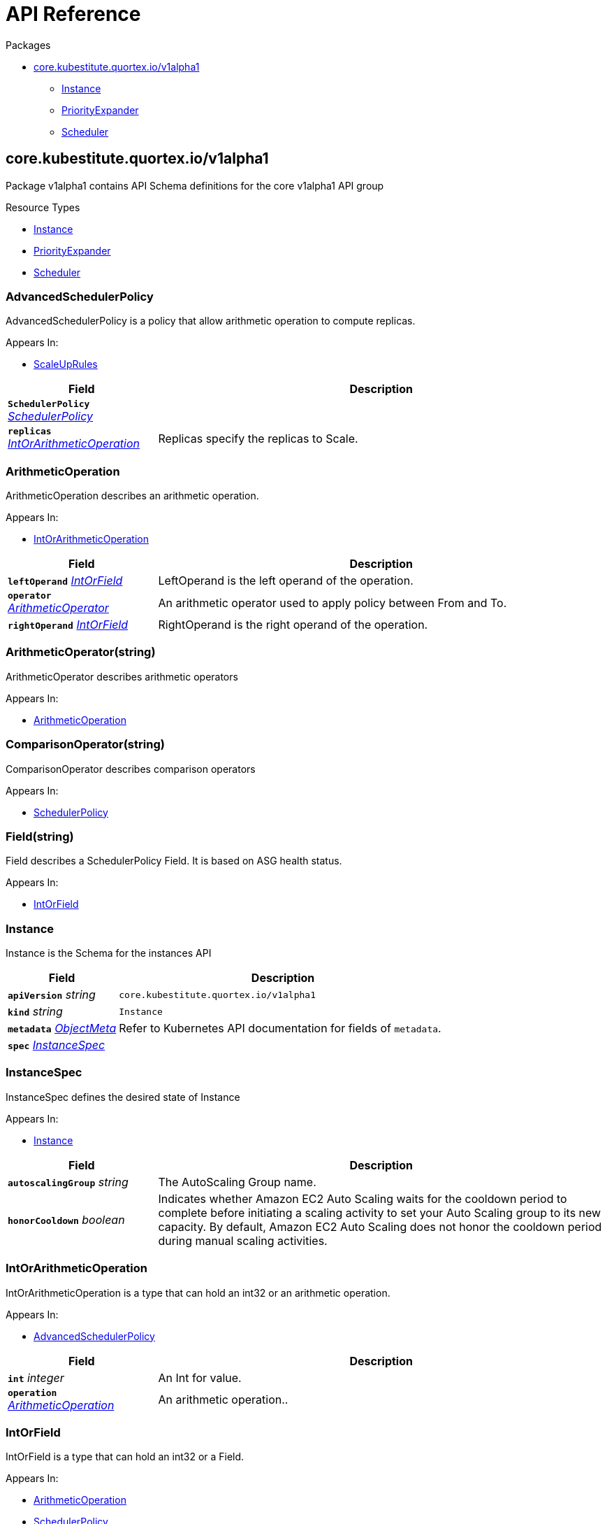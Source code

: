 // Generated documentation. Please do not edit.
:page_id: api-reference
:anchor_prefix: k8s-api

[id="{p}-{page_id}"]
= API Reference

.Packages
* xref:{anchor_prefix}-core-kubestitute-quortex-io-v1alpha1[$$core.kubestitute.quortex.io/v1alpha1$$]
** xref:{anchor_prefix}-quortex-io-kubestitute-api-v1alpha1-instance[$$Instance$$]
** xref:{anchor_prefix}-quortex-io-kubestitute-api-v1alpha1-priorityexpander[$$PriorityExpander$$]
** xref:{anchor_prefix}-quortex-io-kubestitute-api-v1alpha1-scheduler[$$Scheduler$$]



[id="{anchor_prefix}-core-kubestitute-quortex-io-v1alpha1"]
== core.kubestitute.quortex.io/v1alpha1

Package v1alpha1 contains API Schema definitions for the core v1alpha1 API group

.Resource Types
- xref:{anchor_prefix}-quortex-io-kubestitute-api-v1alpha1-instance[$$Instance$$]
- xref:{anchor_prefix}-quortex-io-kubestitute-api-v1alpha1-priorityexpander[$$PriorityExpander$$]
- xref:{anchor_prefix}-quortex-io-kubestitute-api-v1alpha1-scheduler[$$Scheduler$$]



[id="{anchor_prefix}-quortex-io-kubestitute-api-v1alpha1-advancedschedulerpolicy"]
=== AdvancedSchedulerPolicy

AdvancedSchedulerPolicy is a policy that allow arithmetic operation to compute replicas.

.Appears In:
****
- xref:{anchor_prefix}-quortex-io-kubestitute-api-v1alpha1-scaleuprules[$$ScaleUpRules$$]
****

[cols="25a,75a", options="header"]
|===
| Field | Description
| *`SchedulerPolicy`* __xref:{anchor_prefix}-quortex-io-kubestitute-api-v1alpha1-schedulerpolicy[$$SchedulerPolicy$$]__ | 
| *`replicas`* __xref:{anchor_prefix}-quortex-io-kubestitute-api-v1alpha1-intorarithmeticoperation[$$IntOrArithmeticOperation$$]__ | Replicas specify the replicas to Scale.
|===


[id="{anchor_prefix}-quortex-io-kubestitute-api-v1alpha1-arithmeticoperation"]
=== ArithmeticOperation

ArithmeticOperation describes an arithmetic operation.

.Appears In:
****
- xref:{anchor_prefix}-quortex-io-kubestitute-api-v1alpha1-intorarithmeticoperation[$$IntOrArithmeticOperation$$]
****

[cols="25a,75a", options="header"]
|===
| Field | Description
| *`leftOperand`* __xref:{anchor_prefix}-quortex-io-kubestitute-api-v1alpha1-intorfield[$$IntOrField$$]__ | LeftOperand is the left operand of the operation.
| *`operator`* __xref:{anchor_prefix}-quortex-io-kubestitute-api-v1alpha1-arithmeticoperator[$$ArithmeticOperator$$]__ | An arithmetic operator used to apply policy between From and To.
| *`rightOperand`* __xref:{anchor_prefix}-quortex-io-kubestitute-api-v1alpha1-intorfield[$$IntOrField$$]__ | RightOperand is the right operand of the operation.
|===


[id="{anchor_prefix}-quortex-io-kubestitute-api-v1alpha1-arithmeticoperator"]
=== ArithmeticOperator(string)

ArithmeticOperator describes arithmetic operators

.Appears In:
****
- xref:{anchor_prefix}-quortex-io-kubestitute-api-v1alpha1-arithmeticoperation[$$ArithmeticOperation$$]
****



[id="{anchor_prefix}-quortex-io-kubestitute-api-v1alpha1-comparisonoperator"]
=== ComparisonOperator(string)

ComparisonOperator describes comparison operators

.Appears In:
****
- xref:{anchor_prefix}-quortex-io-kubestitute-api-v1alpha1-schedulerpolicy[$$SchedulerPolicy$$]
****



[id="{anchor_prefix}-quortex-io-kubestitute-api-v1alpha1-field"]
=== Field(string)

Field describes a SchedulerPolicy Field. It is based on ASG health status.

.Appears In:
****
- xref:{anchor_prefix}-quortex-io-kubestitute-api-v1alpha1-intorfield[$$IntOrField$$]
****



[id="{anchor_prefix}-quortex-io-kubestitute-api-v1alpha1-instance"]
=== Instance

Instance is the Schema for the instances API



[cols="25a,75a", options="header"]
|===
| Field | Description
| *`apiVersion`* __string__ | `core.kubestitute.quortex.io/v1alpha1`
| *`kind`* __string__ | `Instance`
| *`metadata`* __link:https://kubernetes.io/docs/reference/generated/kubernetes-api/v1.18/#objectmeta-v1-meta[$$ObjectMeta$$]__ | Refer to Kubernetes API documentation for fields of `metadata`.

| *`spec`* __xref:{anchor_prefix}-quortex-io-kubestitute-api-v1alpha1-instancespec[$$InstanceSpec$$]__ | 
|===


[id="{anchor_prefix}-quortex-io-kubestitute-api-v1alpha1-instancespec"]
=== InstanceSpec

InstanceSpec defines the desired state of Instance

.Appears In:
****
- xref:{anchor_prefix}-quortex-io-kubestitute-api-v1alpha1-instance[$$Instance$$]
****

[cols="25a,75a", options="header"]
|===
| Field | Description
| *`autoscalingGroup`* __string__ | The AutoScaling Group name.
| *`honorCooldown`* __boolean__ | Indicates whether Amazon EC2 Auto Scaling waits for the cooldown period to complete before initiating a scaling activity to set your Auto Scaling group to its new capacity. By default, Amazon EC2 Auto Scaling does not honor the cooldown period during manual scaling activities.
|===


[id="{anchor_prefix}-quortex-io-kubestitute-api-v1alpha1-intorarithmeticoperation"]
=== IntOrArithmeticOperation

IntOrArithmeticOperation is a type that can hold an int32 or an arithmetic operation.

.Appears In:
****
- xref:{anchor_prefix}-quortex-io-kubestitute-api-v1alpha1-advancedschedulerpolicy[$$AdvancedSchedulerPolicy$$]
****

[cols="25a,75a", options="header"]
|===
| Field | Description
| *`int`* __integer__ | An Int for value.
| *`operation`* __xref:{anchor_prefix}-quortex-io-kubestitute-api-v1alpha1-arithmeticoperation[$$ArithmeticOperation$$]__ | An arithmetic operation..
|===


[id="{anchor_prefix}-quortex-io-kubestitute-api-v1alpha1-intorfield"]
=== IntOrField

IntOrField is a type that can hold an int32 or a Field.

.Appears In:
****
- xref:{anchor_prefix}-quortex-io-kubestitute-api-v1alpha1-arithmeticoperation[$$ArithmeticOperation$$]
- xref:{anchor_prefix}-quortex-io-kubestitute-api-v1alpha1-schedulerpolicy[$$SchedulerPolicy$$]
****

[cols="25a,75a", options="header"]
|===
| Field | Description
| *`int`* __integer__ | An Int for value.
| *`field`* __xref:{anchor_prefix}-quortex-io-kubestitute-api-v1alpha1-field[$$Field$$]__ | An Field for value.
|===


[id="{anchor_prefix}-quortex-io-kubestitute-api-v1alpha1-priorityexpander"]
=== PriorityExpander

PriorityExpander is the Schema for the priorityexpanders API



[cols="25a,75a", options="header"]
|===
| Field | Description
| *`apiVersion`* __string__ | `core.kubestitute.quortex.io/v1alpha1`
| *`kind`* __string__ | `PriorityExpander`
| *`metadata`* __link:https://kubernetes.io/docs/reference/generated/kubernetes-api/v1.18/#objectmeta-v1-meta[$$ObjectMeta$$]__ | Refer to Kubernetes API documentation for fields of `metadata`.

| *`spec`* __xref:{anchor_prefix}-quortex-io-kubestitute-api-v1alpha1-priorityexpanderspec[$$PriorityExpanderSpec$$]__ | 
|===


[id="{anchor_prefix}-quortex-io-kubestitute-api-v1alpha1-priorityexpanderspec"]
=== PriorityExpanderSpec

PriorityExpanderSpec defines the desired state of PriorityExpander

.Appears In:
****
- xref:{anchor_prefix}-quortex-io-kubestitute-api-v1alpha1-priorityexpander[$$PriorityExpander$$]
****

[cols="25a,75a", options="header"]
|===
| Field | Description
| *`template`* __string__ | The Go template to parse, which will generate the priority expander config map for cluster autoscaler to use.
|===


[id="{anchor_prefix}-quortex-io-kubestitute-api-v1alpha1-scaledownrules"]
=== ScaleDownRules

ScaleDownRules configures the scaling behavior for Instance scale downs.

.Appears In:
****
- xref:{anchor_prefix}-quortex-io-kubestitute-api-v1alpha1-schedulerspec[$$SchedulerSpec$$]
****

[cols="25a,75a", options="header"]
|===
| Field | Description
| *`stabilizationWindowSeconds`* __integer__ | A cooldown for consecutive scale down operations.
| *`policies`* __xref:{anchor_prefix}-quortex-io-kubestitute-api-v1alpha1-schedulerpolicy[$$SchedulerPolicy$$] array__ | Policies is a list of potential scaling polices which can be evaluated for scaling decisions. At least one policy must be specified. Instances will be scaled down one by one.
|===


[id="{anchor_prefix}-quortex-io-kubestitute-api-v1alpha1-scaleuprules"]
=== ScaleUpRules

ScaleUpRules configures the scaling behavior for Instance scale ups.

.Appears In:
****
- xref:{anchor_prefix}-quortex-io-kubestitute-api-v1alpha1-schedulerspec[$$SchedulerSpec$$]
****

[cols="25a,75a", options="header"]
|===
| Field | Description
| *`stabilizationWindowSeconds`* __integer__ | A cooldown for consecutive scale up operations.
| *`policies`* __xref:{anchor_prefix}-quortex-io-kubestitute-api-v1alpha1-advancedschedulerpolicy[$$AdvancedSchedulerPolicy$$] array__ | Policies is a list of potential scaling polices which can be evaluated for scaling decisions. At least one policy must be specified. For scale ups the matching policy which triggers the highest number of replicas will be used.
|===


[id="{anchor_prefix}-quortex-io-kubestitute-api-v1alpha1-scheduler"]
=== Scheduler

Scheduler is the Schema for the schedulers API



[cols="25a,75a", options="header"]
|===
| Field | Description
| *`apiVersion`* __string__ | `core.kubestitute.quortex.io/v1alpha1`
| *`kind`* __string__ | `Scheduler`
| *`metadata`* __link:https://kubernetes.io/docs/reference/generated/kubernetes-api/v1.18/#objectmeta-v1-meta[$$ObjectMeta$$]__ | Refer to Kubernetes API documentation for fields of `metadata`.

| *`spec`* __xref:{anchor_prefix}-quortex-io-kubestitute-api-v1alpha1-schedulerspec[$$SchedulerSpec$$]__ | 
|===


[id="{anchor_prefix}-quortex-io-kubestitute-api-v1alpha1-schedulerpolicy"]
=== SchedulerPolicy

SchedulerPolicy is a single policy which must hold true for a specified past interval.

.Appears In:
****
- xref:{anchor_prefix}-quortex-io-kubestitute-api-v1alpha1-advancedschedulerpolicy[$$AdvancedSchedulerPolicy$$]
- xref:{anchor_prefix}-quortex-io-kubestitute-api-v1alpha1-scaledownrules[$$ScaleDownRules$$]
****

[cols="25a,75a", options="header"]
|===
| Field | Description
| *`leftOperand`* __xref:{anchor_prefix}-quortex-io-kubestitute-api-v1alpha1-intorfield[$$IntOrField$$]__ | LeftOperand is the left operand of the comparison. It could be the target ASG Health field from which this policy is applied or an integer.
| *`operator`* __xref:{anchor_prefix}-quortex-io-kubestitute-api-v1alpha1-comparisonoperator[$$ComparisonOperator$$]__ | A comparison operator used to apply policy between From and To.
| *`rightOperand`* __xref:{anchor_prefix}-quortex-io-kubestitute-api-v1alpha1-intorfield[$$IntOrField$$]__ | RightOperand is the left operand of the comparison. It could be the target ASG Health field from which this policy is applied or an integer.
| *`periodSeconds`* __integer__ | PeriodSeconds specifies the window of time for which the policy should hold true.
|===


[id="{anchor_prefix}-quortex-io-kubestitute-api-v1alpha1-schedulerspec"]
=== SchedulerSpec

SchedulerSpec defines the desired state of Scheduler

.Appears In:
****
- xref:{anchor_prefix}-quortex-io-kubestitute-api-v1alpha1-scheduler[$$Scheduler$$]
****

[cols="25a,75a", options="header"]
|===
| Field | Description
| *`trigger`* __SchedulerTrigger__ | The Scheduler Trigger
| *`autoscalingGroupTarget`* __string__ | Name of the autoscaling group which the scheduler will use to apply the rules. Conflict with autoscalingGroupTargets.
| *`autoscalingGroupTargets`* __string array__ | List of autoscaling groups names which the scheduler will use to apply the rules. The values are summed. Conflict with autoscalingGroupTarget.
| *`autoscalingGroupFallback`* __string__ | Name of the autoscaling group in which the scheduler will trigger fallback instances. This autoscaling group must not be managed by the cluster-autoscaler. These ASG must not be managed by the cluster-autoscaler. Conflict with autoscalingGroupFallbacks.
| *`autoscalingGroupFallbacks`* __string array__ | List of autoscaling groups names in which the scheduler will trigger fallback instances. These ASG must not be managed by the cluster-autoscaler. Conflict with autoscalingGroupFallback.
| *`scaleUpRules`* __xref:{anchor_prefix}-quortex-io-kubestitute-api-v1alpha1-scaleuprules[$$ScaleUpRules$$]__ | Scheduler rules used to match criteria on Target ASG to trigger Scale Up on Fallback ASG.
| *`scaleDownRules`* __xref:{anchor_prefix}-quortex-io-kubestitute-api-v1alpha1-scaledownrules[$$ScaleDownRules$$]__ | Scheduler rules used to match criteria on Target ASG to trigger Scale Down on Fallback ASG.
|===


